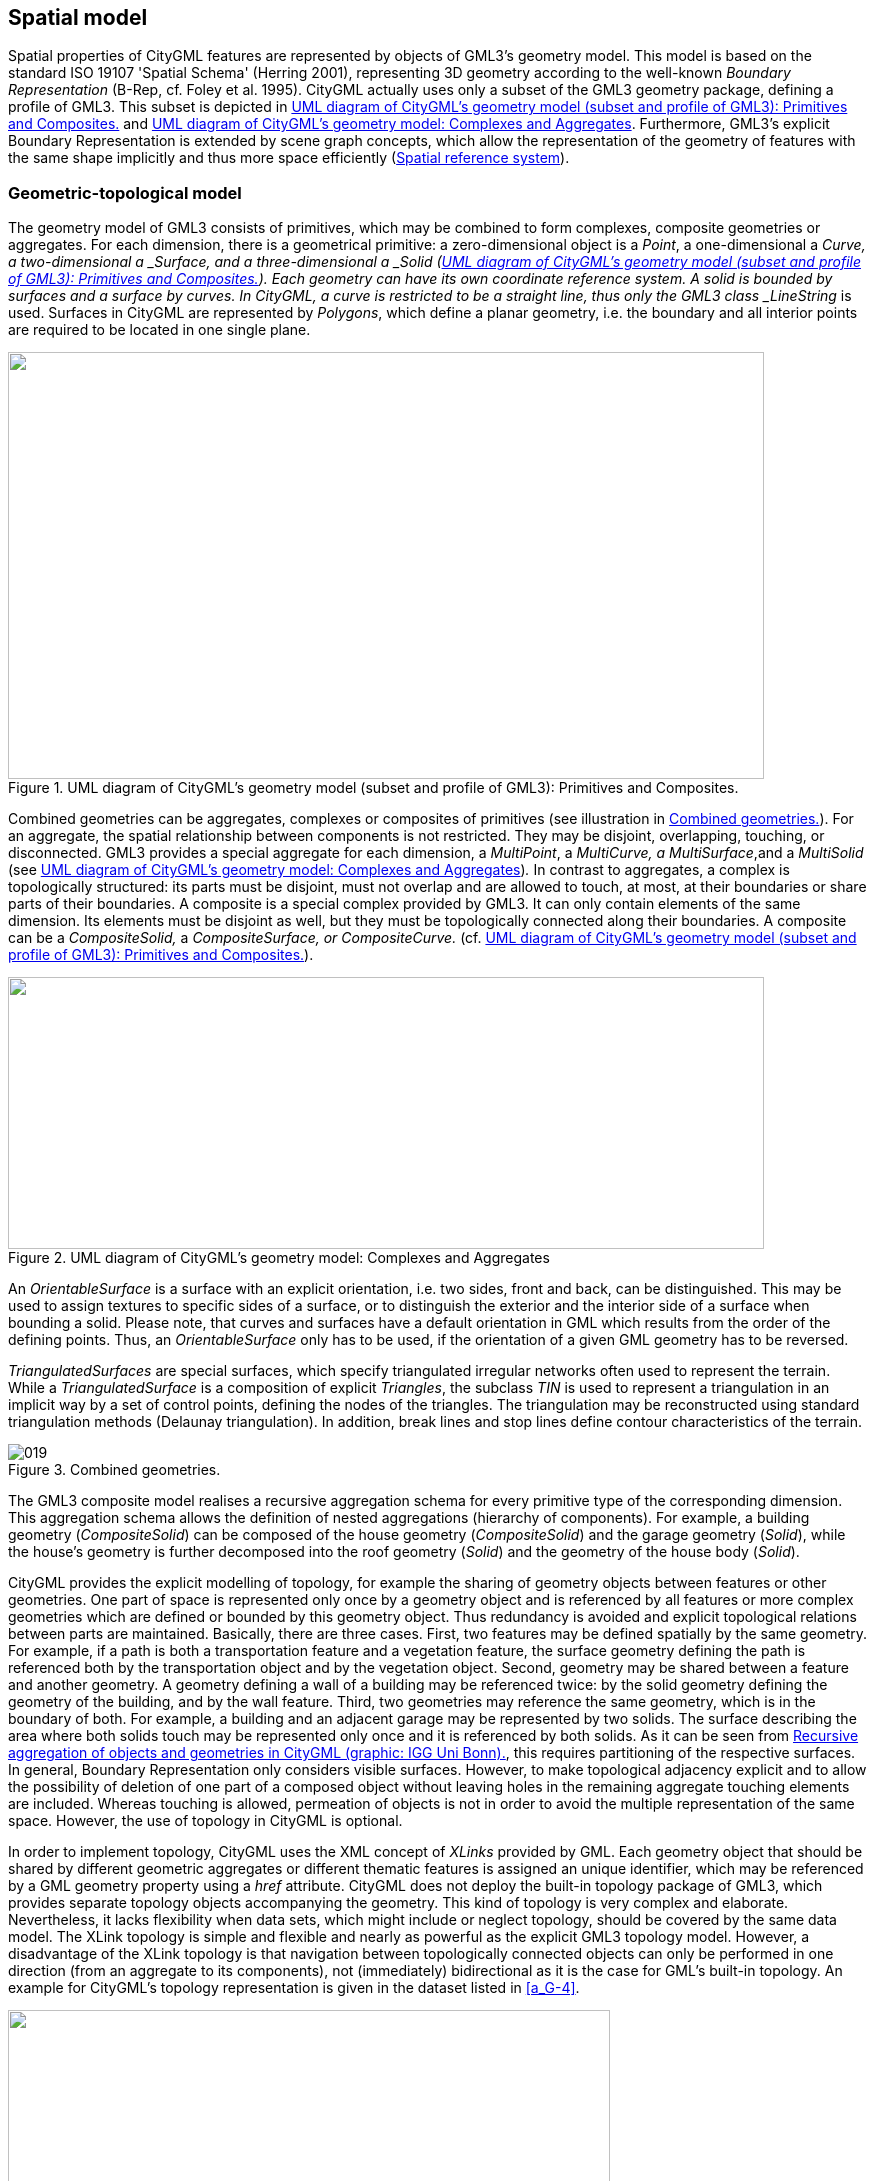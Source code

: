 [[cls_8]]
== Spatial model

Spatial properties of CityGML features are represented by objects of GML3's geometry model. This model is based on the standard ISO 19107 'Spatial Schema' (Herring 2001), representing 3D geometry according to the well-known _Boundary Representation_ (B-Rep, cf. Foley et al. 1995). CityGML actually uses only a subset of the GML3 geometry package, defining a profile of GML3. This subset is depicted in <<fig_9>> and <<fig_10>>. Furthermore, GML3's explicit Boundary Representation is extended by scene graph concepts, which allow the representation of the geometry of features with the same shape implicitly and thus more space efficiently (<<scls_8-2>>).

[[scls_8-1]]
=== Geometric-topological model

The geometry model of GML3 consists of primitives, which may be combined to form complexes, composite geometries or aggregates. For each dimension, there is a geometrical primitive: a zero-dimensional object is a _Point_, a one-dimensional a ___Curve__, a two-dimensional a ___Surface__, and a three-dimensional a ___Solid__ (<<fig_9>>). Each geometry can have its own coordinate reference system. A solid is bounded by surfaces and a surface by curves. In CityGML, a curve is restricted to be a straight line, thus only the GML3 class _LineString_ is used. Surfaces in CityGML are represented by _Polygons_, which define a planar geometry, i.e. the boundary and all interior points are required to be located in one single plane.

[[fig_9]]
.UML diagram of CityGML's geometry model (subset and profile of GML3): Primitives and Composites.
image::017.png["",756,427]

Combined geometries can be aggregates, complexes or composites of primitives (see illustration in <<fig_11>>). For an aggregate, the spatial relationship between components is not restricted. They may be disjoint, overlapping, touching, or disconnected. GML3 provides a special aggregate for each dimension, a _MultiPoint_, a _MultiCurve, a MultiSurface_,and a _MultiSolid_ (see <<fig_10>>)_._ In contrast to aggregates, a complex is topologically structured: its parts must be disjoint, must not overlap and are allowed to touch, at most, at their boundaries or share parts of their boundaries. A composite is a special complex provided by GML3. It can only contain elements of the same dimension. Its elements must be disjoint as well, but they must be topologically connected along their boundaries. A composite can be a _CompositeSolid,_ a _CompositeSurface, or CompositeCurve._ (cf. <<fig_9>>).

[[fig_10]]
.UML diagram of CityGML's geometry model: Complexes and Aggregates
image::018.png["",756,272]

An _OrientableSurface_ is a surface with an explicit orientation, i.e. two sides, front and back, can be distinguished. This may be used to assign textures to specific sides of a surface, or to distinguish the exterior and the interior side of a surface when bounding a solid. Please note, that curves and surfaces have a default orientation in GML which results from the order of the defining points. Thus, an _OrientableSurface_ only has to be used, if the orientation of a given GML geometry has to be reversed.

_TriangulatedSurfaces_ are special surfaces, which specify triangulated irregular networks often used to represent the terrain. While a _TriangulatedSurface_ is a composition of explicit _Triangles_, the subclass _TIN_ is used to represent a triangulation in an implicit way by a set of control points, defining the nodes of the triangles. The triangulation may be reconstructed using standard triangulation methods (Delaunay triangulation). In addition, break lines and stop lines define contour characteristics of the terrain.

[[fig_11]]
.Combined geometries.
image::019.png[]


The GML3 composite model realises a recursive aggregation schema for every primitive type of the corresponding dimension. This aggregation schema allows the definition of nested aggregations (hierarchy of components). For example, a building geometry (_CompositeSolid_) can be composed of the house geometry (_CompositeSolid_) and the garage geometry (_Solid_), while the house's geometry is further decomposed into the roof geometry (_Solid_) and the geometry of the house body (_Solid_).

CityGML provides the explicit modelling of topology, for example the sharing of geometry objects between features or other geometries. One part of space is represented only once by a geometry object and is referenced by all features or more complex geometries which are defined or bounded by this geometry object. Thus redundancy is avoided and explicit topological relations between parts are maintained. Basically, there are three cases. First, two features may be defined spatially by the same geometry. For example, if a path is both a transportation feature and a vegetation feature, the surface geometry defining the path is referenced both by the transportation object and by the vegetation object. Second, geometry may be shared between a feature and another geometry. A geometry defining a wall of a building may be referenced twice: by the solid geometry defining the geometry of the building, and by the wall feature. Third, two geometries may reference the same geometry, which is in the boundary of both. For example, a building and an adjacent garage may be represented by two solids. The surface describing the area where both solids touch may be represented only once and it is referenced by both solids. As it can be seen from <<fig_12>>, this requires partitioning of the respective surfaces. In general, Boundary Representation only considers visible surfaces. However, to make topological adjacency explicit and to allow the possibility of deletion of one part of a composed object without leaving holes in the remaining aggregate touching elements are included. Whereas touching is allowed, permeation of objects is not in order to avoid the multiple representation of the same space. However, the use of topology in CityGML is optional.

In order to implement topology, CityGML uses the XML concept of _XLinks_ provided by GML. Each geometry object that should be shared by different geometric aggregates or different thematic features is assigned an unique identifier, which may be referenced by a GML geometry property using a _href_ attribute. CityGML does not deploy the built-in topology package of GML3, which provides separate topology objects accompanying the geometry. This kind of topology is very complex and elaborate. Nevertheless, it lacks flexibility when data sets, which might include or neglect topology, should be covered by the same data model. The XLink topology is simple and flexible and nearly as powerful as the explicit GML3 topology model. However, a disadvantage of the XLink topology is that navigation between topologically connected objects can only be performed in one direction (from an aggregate to its components), not (immediately) bidirectional as it is the case for GML's built-in topology. An example for CityGML's topology representation is given in the dataset listed in <<a_G-4>>.

[[fig_12]]
.Recursive aggregation of objects and geometries in CityGML (graphic: IGG Uni Bonn).
image::020.jpg["",602,277]



The following excerpt of a CityGML example file defines a _gml:Polygon_ with a gml:id _wallSurface4711_, which is part of the geometry property _lod2Solid_ of a building. Another building being adjacent to the first building references this shared polygon in its geometry representation.


[source%unnumbered,xml]
----
<bldg:Building>
    <bldg:lod2Solid>
        <gml:surfaceMember>
            <gml:Polygon gml:id="wallSurface4711">
                <gml:exterior>
                    <gml:LinearRing>
                        <gml:pos srsDimension="3">32.0 31.0 2.5</gml:pos>
                        ...
                    </gml:LinearRing>
                </gml:exterior>
            </gml:Polygon>
        </gml:surfaceMember>
        ...
    </bldg:lod2Solid>
</bldg:Building>
...
<bldg:Building>
    <bldg:lod2Solid>
        <gml:surfaceMember>
            <gml:OrientableSurface orientation="-">
                <gml:baseSurface xlink:href="#wallSurface4711"/>
            </gml:OrientableSurface>
        </gml:surfaceMember>
        ...
    </bldg:lod2Solid>
</bldg:Building>
----


[[scls_8-2]]
=== Spatial reference system

When dealing with geoinformation and virtual 3D city models in particular, the exact spatial reference is of utmost importance and a key requirement for the integration of different spatial datasets in a single 3D city model. CityGML inherits GML3's spatial capabilities of handling Coordinate Reference Systems (CRS) which is the usual way of denoting the spatial reference in GML 3.1.1. As CityGML is a true 3D standard, geometry elements are associated with a 3D CRS. There are only few exceptions to this rule where CityGML allows a 2D geometry element (for example, the _referencePoint_ of a _GeoreferencedTexture_&nbsp;defined in CityGML's _Appearance_ module must be given with 2D coordinate values, cf. <<scls_9-4>>).

In general, a geometry may point to the CRS definition used by this geometry through the attribute _srsName_ which is inherited from the abstract GML superclass _gml:_Geometry_. This may be a reference to a well-known CRS definition provided by an authority organization such as the European Petroleum Survey Group (EPSG), but may also be a pointer to a CRS that is locally defined within the same CityGML instance document. The OGC document "Definition identifier URNs in OGC namespace" (cf. Whiteside 2009; OGC Doc. No. 07-092r3) provides best practices for the URN encoding of CRS references. Amongst others, it describes how to reference a single well-known 3D CRS definition (such as a 3D geographic CRS) as well as a compound CRS which combines two or more well-known CRS definitions (e.g., a projected CRS for the planimetry with a vertical CRS for the height reference). Examples for denoting a compound CRS for a CityGML instance document are given in <<annex_g>>.

GML3 also supports the definition of engineering CRSs which are used in a contextually local sense. For example, this might be a local 3D Cartesian coordinate system that is essentially based on a flat-earth approximation of the earth's surface, and thus ignores the effect of earth curvature on feature geometry (cf. chapter 12.1.4.4 of the GML 3.1.1 specification document). Local engineering CRSs are commonly applied in the AEC/FM domain and thus are useful when integrating CAD data or BIM models into a 3D city model. <<a_G-9>> provides an example demonstrating the definition of an engineering CRS within a CityGML instance document and the use of local coordinate values for the feature geometry. The definition of an engineering CRS requires an anchor point which relates the origin of the local coordinate system to a point on the earth's surface in order to facilitate the transformation of coordinates from the local engineering CRS.

According to GML 3.1.1, if no _srsName_ attribute is given on a geometry element, then the CRS shall be specified as part of the larger context this geometry element is part of, e.g. a geometric aggregate. For convenience in constructing feature and feature collection instances, the value of the _srsName_ attribute on the _gml:Envelope_ (or _gml:Box_) which is the value of the _gml:boundedBy_ property of the feature shall be inherited by all directly expressed geometries in all properties of the feature or members of the collection, unless overruled by the presence of a local _srsName._ Thus it is not necessary for a geometry to carry an _srsName_ attribute if it uses the same CRS as given on the _gml:boundedBy_ property of its parent feature. Inheritance of the CRS continues to any depth of nesting, but if overruled by a local _srsName_ declaration, then the new CRS is inherited by all its children in turn (cf. <<scls_8-3>> of the GML 3.1.1 specification document).

It is _strongly recommended_ that any CityGML instance document explicitly specifies the CRS for all contained geometry elements. This is especially important if the instance document is to be exchanged externally with third parties or is to be integrated with other spatial datasets. A mixed usage of different CRSs within the same dataset is possible and conformant with GML 3.1.1, whereas a single CRS reference given on the embracing _CityModel_ feature collection (cf. <<scls_10-1>>) simplifies the processing of the dataset by software systems. As for CityGML 2.0, this recommendation is non-normative and thus not accompanied by a conformance class. The main reason for this is to maintain backwards compatibility with CityGML 1.0.


[[scls_8-3]]
=== Implicit geometries, prototypic objects, scene graph concepts

The concept of implicit geometries is an enhancement of the geometry model of GML3. It is, for example, used in CityGML's building, bridge, tunnel, and vegetation model as well as for city furniture and generic objects. Implicit geometries may be applied to features from different thematic fields of CityGML in order to geometrically represent the features within a specific level of detail (LOD). Thus, each extension module may define spatial properties providing implicit geometries for its thematic classes. For this reason, the concept of implicit geometries is defined within the CityGML core module (cf. <<scls_10-1>>). However, its description is drawn here since implicit geometries are part of CityGML's spatial model. The UML diagram is depicted in <<fig_13>>. The corresponding XML schema definition is provided in <<a_A-1>>.

An implicit geometry is a geometric object, where the shape is stored only once as a prototypical geometry, for example a tree or other vegetation objects, a traffic light or a traffic sign. This prototypic geometry object is re-used or referenced many times, wherever the corresponding feature occurs in the 3D city model. Each occurrence is represented by a link to the prototypic shape geometry (in a local cartesian coordinate system), by a transformation matrix that is multiplied with each 3D coordinate of the prototype, and by an anchor point denoting the base point of the object in the world coordinate reference system. This reference point also defines the CRS to which the world coordinates belong after the application of the transformation. In order to determine the absolute coordinates of an implicit geometry, the anchor point coordinates have to be added to the matrix multiplication results. The transformation matrix accounts for the intended rotation, scaling, and local translation of the prototype. It is a 4x4 matrix that is multiplied with the prototype coordinates using homogeneous coordinates, i.e. (x,y,z,1). This way even a projection might be modelled by the transformation matrix.

[[fig_13]]
.UML diagram of _ImplicitGeometries_. Prefixes are used to indicate XML namespaces associated with model elements. Element names without a prefix are defined within the _CityGML Core_ module.
image::021.png["",756,104]


The reason for using the concept of implicit geometries in CityGML is space efficiency. Since the shape of, for example, trees of the same species can be treated as identical, it would be inefficient to model the detailed geometry of each of the large number of trees explicitly. The concept of implicit geometries is similar to the well known concept of _primitive instancing_ used for the representation of _scene graphs_ in the field of computer graphics (Foley et al. 1995).

The term _implicit geometry_ refers to the principle that a geometry object with a complex shape can be simply represented by a base point and a transformation, implicitly unfolding the object's shape at a specific location in the world coordinate system.

The shape of an _ImplicitGeometry_ can be represented in an external file with a proprietary format, e.g. a VRML file, a DXF file, or a 3D Studio MAX file. The reference to the implicit geometry can be specified by an URI pointing to a local or remote file, or even to an appropriate web service. Alternatively, the shape can be defined by a GML3 geometry object. This has the advantage that it can be stored or exchanged inline within the CityGML dataset. Typically, the shape of the geometry is defined in a local coordinate system where the origin lies within or near to the object's extent. If the shape is referenced by an URI, also the MIME type of the denoted object has to be specified (e.g. "model/vrml" for VRML models or "model/x3d+xml" for X3D models).

The implicit representation of 3D object geometry has some advantages compared to the explicit modelling, which represents the objects using absolute world coordinates. It is more space-efficient, and thus more extensive scenes can be stored or handled by a system. The visualisation is accelerated since 3D graphics cards support the scene graph concept. Furthermore, the usage of different shape versions of objects is facilitated, e.g. different seasons, since only the library objects have to be exchanged (see example in <<fig_66>>).


*XML namespace*

The XML namespace of the _CityGML Core_ module defining the concept of implicit geometries is identified by the Uniform Resource Identifier (URI) http://www.opengis.net/citygml/2.0. Within the XML Schema definition of the core module, this URI is also used to identify the default namespace.

.ImplicitGeometryType, ImplicitRepresentationPropertyType
[source%unnumbered,xml]
----
<xs:complexType name="ImplicitGeometryType">
    <xs:complexContent>
        <xs:extension base="gml:AbstractGMLType">
            <xs:sequence>
                <xs:element name="mimeType" type="gml:CodeType" minOccurs="0"/>
                <xs:element name="transformationMatrix" type="TransformationMatrix4x4Type" minOccurs="0"/>
                <xs:element name="libraryObject" type="xs:anyURI" minOccurs="0"/>
                <xs:element name="relativeGMLGeometry" type="gml:GeometryPropertyType" minOccurs="0"/>
                <xs:element name="referencePoint" type="gml:PointPropertyType"/>
            </xs:sequence>
        </xs:extension>
    </xs:complexContent>
</xs:complexType>
<!-- ========================================================================================== -->
<xs:element name="ImplicitGeometry" type="ImplicitGeometryType" substitutionGroup="gml:_GML"/>
<!-- ========================================================================================== -->
<xs:complexType name="ImplicitRepresentationPropertyType">
    <xs:sequence minOccurs="0">
        <xs:element ref="ImplicitGeometry"/>
    </xs:sequence>
    <xs:attributeGroup ref="gml:AssociationAttributeGroup"/>
</xs:complexType>
----

[[scls_8-3-1]]
==== Code lists

The _mimeType_ attribute of _ImplicitGeometry_ is specified as _gml:CodeType_. The values of this property can be enumerated in a code list. A proposal for this code list can be found in <<a_C-6>>.

[[scls_8-3-2]]
==== Example CityGML datasets

An example for an implicit geometry is given by the following city furniture object (cf. <<scls_10-9>>), which is represented by a geometry in LOD2:


[source%unnumbered,xml]
----
<frn:CityFurniture>
    <!-- class "traffic"; as specified in the code list proposed by the SIG 3D (cf. <<a_C-4>>) -->
    <frn:class codeSpace="http://www.sig3d.org/codelists/standard/cityfurniture/2.0/CityFurniture_class.xml">1000</frn:class>
    <!-- function "traffic light"; as specified in the code list proposed by the SIG 3D (cf. <<a_C-4>>) -->
    <frn:function codeSpace="http://www.sig3d.org/codelists/standard/cityfurniture/2.0/CityFurniture_function.xml">1080</frn:function>
    <frn:lod2ImplicitRepresentation>
        <core:ImplicitGeometry>
            <core:mimeType>model/vrml</core:mimeType>
            <core:libraryObject>
                http://www.some-3d-library.com/3D/furnitures/TrafficLight434.wrl
            </core:libraryObject>
            <core:referencePoint>
                <gml:Point srsName="urn:ogc:def:crs,crs:EPSG:6.12:31467,crs:EPSG:6.12:5783">
                    <gml:pos srsDimension="3">5793898.77 3603845.54 44.8</gml:pos>
                </gml:Point>
            </core:referencePoint>
        </core:ImplicitGeometry>
    </frn:lod2ImplicitRepresentation>
</frn:CityFurniture>
----


The shape of the geometry of the traffic light (city furniture with class "1000" and function "1080" according to the code lists proposed in <<a_C-4>>) is defined by a VRML file which is specified by a URL. This library object, which is defined in a local coordinate system, is transformed to its actual location by adding the coordinates of the reference point.

The following clip of a CityGML file provides a more complex example for an implicit geometry:


[source%unnumbered,xml]
----
<frn:CityFurniture>
    <!-- class "traffic"; as specified in the code list proposed by the SIG 3D (cf. <<a_C-4>>) -->
    <frn:class>1000</frn:class>
    <!-- function "traffic light"; as specified in the code list proposed by the SIG 3D (cf. <<a_C-4>>) -->
    <frn:function>1080</frn:function>
    <frn:lod2ImplicitRepresentation>
        <core:ImplicitGeometry>
            <core:mimeType>model/vrml</core:mimeType>
            <core:transformationMatrix>
             0.866025 -0.5 0 0.7
             0.5 0.866025 0 0.8
             0 0 1 0
             0 0 0 1
            </core:transformationMatrix>
            <core:libraryObject>
             http://www.some-3d-library.com/3D/furnitures/TrafficLight434.wrl
            </core:libraryObject>
            <core:referencePoint>
                <gml:Point srsName="urn:ogc:def:crs,crs:EPSG:6.12:31467,crs:EPSG:6.12:5783">
                    <gml:pos srsDimension="3">5793898.77 3603845.54 44.8</gml:pos>
                </gml:Point>
            </core:referencePoint>
        </core:ImplicitGeometry>
    </frn:lod2ImplicitRepresentation>
</frn:CityFurniture>
----


In addition to the first example, a transformation matrix is specified. It is a homogeneous matrix, serialized in a row major fashion, i.e. the first four entries in the list denote the first row of the matrix, etc. The matrix combines a translation by the vector stem:[(0.7, 0.8, 0)] -- the origin of the local reference system is not the center of the object – and a rotation around the z-axis by 30 degrees (stem:[cos(30) = 0.866025] and stem:[sin(30) = 0.5]). This rotation is necessary to align the traffic light with respect to a road. The actual position of the traffic light is computed as follows:

. each point of the VRML file (with homogeneous coordinates) is multiplied by the transformation matrix;
. for each resulting point, the reference point stem:[(5793898.77, 3603845.54, 44.8, 1)^T] is added, yielding the actual geometry of the city furniture.


[[scls_8-3-3]]
==== Conformance requirements

*Base requirements*

. In order to geometrically represent a feature using the concept of implicit geometries, the corresponding thematic class of the feature shall define a spatial property of the type _ImplicitRepresentationPropertyType_. Thus, for all CityGML extension modules only the type _ImplicitRepresentationPropertyType_ shall be used for spatial properties providing implicit geometries.
. If the shape of an implicit geometry is referenced by an URI using the _libraryObject_ property (type: _xs:anyURI_) of the element _ImplicitGeometry_, also the MIME type of the denoted object must be specified.

*Referential integrity*

[start=3]
. The type _ImplicitRepresentationPropertyType_ may contain an _ImplicitGeometry_ element inline or an XLink reference to a remote _ImplicitGeometry_ element using the XLink concept of GML 3.1.1. In the latter case, the _xlink:href_ attribute of the corresponding property of type _ImplicitRepresentationPropertyType_ may only point to a remote _ImplicitGeometry_ element (where remote _ImplicitGeometry_ elements are located in another document or elsewhere in the same document). Either the contained element or the reference must be given, but neither both nor none.
